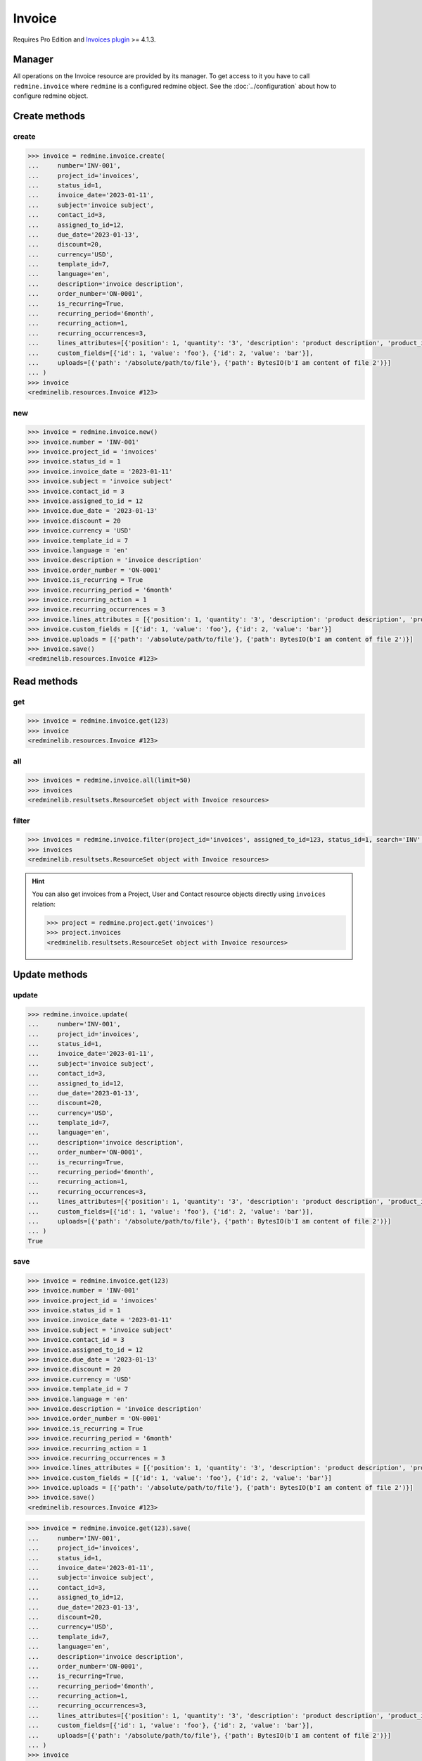Invoice
=======

.. versionadded:: 2.4.0

Requires Pro Edition and `Invoices plugin <https://www.redmineup.com/pages/plugins/invoices>`_ >= 4.1.3.

Manager
-------

All operations on the Invoice resource are provided by its manager. To get access to it
you have to call ``redmine.invoice`` where ``redmine`` is a configured redmine object.
See the :doc:`../configuration` about how to configure redmine object.

Create methods
--------------

create
++++++

.. py:method:: create(**fields)
   :module: redminelib.managers.ResourceManager
   :noindex:

   Creates new Invoice resource with given fields and saves it to the Invoices plugin.

   :param string number: (required). Invoice number.
   :param project_id: (required). Id or identifier of invoice's project.
   :type project_id: int or string
   :param int status_id:
    .. raw:: html

       (required). Invoice status id:

    - 0 - estimate
    - 1 - draft
    - 2 - sent
    - 3 - paid
    - 4 - cancelled

   :param invoice_date: (required). Date when invoice is issued.
   :type invoice_date: string or date object
   :param string subject: (optional). Invoice subject.
   :param int contact_id: (optional). Invoice contact id.
   :param int assigned_to_id: (optional). Invoice will be assigned to this user id.
   :param string order_number: (optional). Invoice order number.
   :param bool is_recurring: (optional). Whether invoice is recurring.
   :param string recurring_period:
    .. raw:: html

       (optional). Invoice recurring period:

    - 1week - weekly
    - 2week - every 2 weeks
    - 1month - monthly
    - 2month - every 2 months
    - 3month - every 3 months
    - 6month - every 6 months
    - 1year - yearly

   :param int recurring_action:
    .. raw:: html

       (optional). Invoice recurring action:

    - 0 - create draft
    - 1 - send to client

   :param int recurring_occurrences: (optional). Invoice recurring occurrences.
   :param due_date: (optional). Invoice should be payed by this date.
   :type due_date: string or date object
   :param int discount: (optional). Invoice percentage discount.
   :param string currency: (optional). Invoice currency.
   :param int template_id: (optional). Invoice template id.
   :param string language: (optional). Invoice language.
   :param string description: (optional). Invoice description.
   :param list custom_fields: (optional). Custom fields as [{'id': 1, 'value': 'foo'}].
   :param list lines_attributes:
    .. raw:: html

       (optional). Invoice lines as [{'': ''}, ...], accepted keys are:

    - description (required). Product description.
    - position (optional). Position of the line among other invoice lines.
    - quantity (optional). Product quantity.
    - product_id (optional). ID of the product.
    - tax (optional). Tax in percentage.
    - price (optional). Price of the product.
    - units (optional). Product amount.

   :param list uploads:
    .. raw:: html

       (optional). Uploads as [{'': ''}, ...], accepted keys are:

    - path (required). Absolute file path or file-like object that should be uploaded.
    - filename (optional). Name of the file after upload.
    - description (optional). Description of the file.
    - content_type (optional). Content type of the file.

   :return: :ref:`Resource` object

.. code-block:: python

   >>> invoice = redmine.invoice.create(
   ...     number='INV-001',
   ...     project_id='invoices',
   ...     status_id=1,
   ...     invoice_date='2023-01-11',
   ...     subject='invoice subject',
   ...     contact_id=3,
   ...     assigned_to_id=12,
   ...     due_date='2023-01-13',
   ...     discount=20,
   ...     currency='USD',
   ...     template_id=7,
   ...     language='en',
   ...     description='invoice description',
   ...     order_number='ON-0001',
   ...     is_recurring=True,
   ...     recurring_period='6month',
   ...     recurring_action=1,
   ...     recurring_occurrences=3,
   ...     lines_attributes=[{'position': 1, 'quantity': '3', 'description': 'product description', 'product_id': 1, 'tax': '10', 'price': '5', 'units': '2'}],
   ...     custom_fields=[{'id': 1, 'value': 'foo'}, {'id': 2, 'value': 'bar'}],
   ...     uploads=[{'path': '/absolute/path/to/file'}, {'path': BytesIO(b'I am content of file 2')}]
   ... )
   >>> invoice
   <redminelib.resources.Invoice #123>

new
+++

.. py:method:: new()
   :module: redminelib.managers.ResourceManager
   :noindex:

   Creates new empty Invoice resource, but saves it to the Invoices plugin only when ``save()`` is called,
   also calls ``pre_create()`` and ``post_create()`` methods of the :ref:`Resource` object. Valid attributes
   are the same as for ``create()`` method above.

   :return: :ref:`Resource` object

.. code-block:: python

   >>> invoice = redmine.invoice.new()
   >>> invoice.number = 'INV-001'
   >>> invoice.project_id = 'invoices'
   >>> invoice.status_id = 1
   >>> invoice.invoice_date = '2023-01-11'
   >>> invoice.subject = 'invoice subject'
   >>> invoice.contact_id = 3
   >>> invoice.assigned_to_id = 12
   >>> invoice.due_date = '2023-01-13'
   >>> invoice.discount = 20
   >>> invoice.currency = 'USD'
   >>> invoice.template_id = 7
   >>> invoice.language = 'en'
   >>> invoice.description = 'invoice description'
   >>> invoice.order_number = 'ON-0001'
   >>> invoice.is_recurring = True
   >>> invoice.recurring_period = '6month'
   >>> invoice.recurring_action = 1
   >>> invoice.recurring_occurrences = 3
   >>> invoice.lines_attributes = [{'position': 1, 'quantity': '3', 'description': 'product description', 'product_id': 1, 'tax': '10', 'price': '5', 'units': '2'}]
   >>> invoice.custom_fields = [{'id': 1, 'value': 'foo'}, {'id': 2, 'value': 'bar'}]
   >>> invoice.uploads = [{'path': '/absolute/path/to/file'}, {'path': BytesIO(b'I am content of file 2')}]
   >>> invoice.save()
   <redminelib.resources.Invoice #123>

Read methods
------------

get
+++

.. py:method:: get(resource_id, **params)
   :module: redminelib.managers.ResourceManager
   :noindex:

   Returns single Invoice resource from the Invoices plugin by its id.

   :param int resource_id: (required). Id of the invoice.
   :return: :ref:`Resource` object

.. code-block:: python

   >>> invoice = redmine.invoice.get(123)
   >>> invoice
   <redminelib.resources.Invoice #123>

all
+++

.. py:method:: all(**params)
   :module: redminelib.managers.ResourceManager
   :noindex:

   Returns all Invoice resources from the Invoices plugin.

   :param int limit: (optional). How much resources to return.
   :param int offset: (optional). Starting from what resource to return the other resources.
   :return: :ref:`ResourceSet` object

.. code-block:: python

   >>> invoices = redmine.invoice.all(limit=50)
   >>> invoices
   <redminelib.resultsets.ResourceSet object with Invoice resources>

filter
++++++

.. py:method:: filter(**filters)
   :module: redminelib.managers.ResourceManager
   :noindex:

   Returns Invoice resources that match the given lookup parameters.

   :param project_id: (optional). Id or identifier of invoice's project.
   :type project_id: int or string
   :param int assigned_to_id: (optional). Get invoices which are assigned to this user id.
   :param int query_id: (optional). Get invoices for the given query id.
   :param int status_id: (optional). Get invoices which have this status id.
   :param int contact_id: (optional). Get invoices for the given contact id.
   :param int author_id: (optional). Get invoices created by given author id.
   :param bool recurring: (optional). Whether invoice is recurring.
   :param due_date: (optional). Get invoices that should be payed by this date.
   :type due_date: string or date object
   :param invoice_date: (optional). Get invoices issued on the given date.
   :type invoice_date: string or date object
   :param string currency: (optional). Get invoices which have the given currency.
   :param string search: (optional). Get invoices with given search string.
   :param int limit: (optional). How much resources to return.
   :param int offset: (optional). Starting from what resource to return the other resources.
   :return: :ref:`ResourceSet` object

.. code-block:: python

   >>> invoices = redmine.invoice.filter(project_id='invoices', assigned_to_id=123, status_id=1, search='INV', recurring=True)
   >>> invoices
   <redminelib.resultsets.ResourceSet object with Invoice resources>

.. hint::

   You can also get invoices from a Project, User and Contact resource objects directly using
   ``invoices`` relation:

   .. code-block:: python

      >>> project = redmine.project.get('invoices')
      >>> project.invoices
      <redminelib.resultsets.ResourceSet object with Invoice resources>

Update methods
--------------

update
++++++

.. py:method:: update(resource_id, **fields)
   :module: redminelib.managers.ResourceManager
   :noindex:

   Updates values of given fields of an Invoice resource and saves them to the Invoices plugin.

   :param int resource_id: (required). Invoice id.
   :param string number: (optional). Invoice number.
   :param project_id: (optional). Id or identifier of invoice's project.
   :type project_id: int or string
   :param int status_id:
    .. raw:: html

       (optional). Invoice status id:

    - 0 - estimate
    - 1 - draft
    - 2 - sent
    - 3 - paid
    - 4 - cancelled

   :param invoice_date: (optional). Date when invoice is issued.
   :type invoice_date: string or date object
   :param string subject: (optional). Invoice subject.
   :param int contact_id: (optional). Invoice contact id.
   :param int assigned_to_id: (optional). Invoice will be assigned to this user id.
   :param string order_number: (optional). Invoice order number.
   :param bool is_recurring: (optional). Whether invoice is recurring.
   :param string recurring_period:
    .. raw:: html

       (optional). Invoice recurring period:

    - 1week - weekly
    - 2week - every 2 weeks
    - 1month - monthly
    - 2month - every 2 months
    - 3month - every 3 months
    - 6month - every 6 months
    - 1year - yearly

   :param int recurring_action:
    .. raw:: html

       (optional). Invoice recurring action:

    - 0 - create draft
    - 1 - send to client

   :param int recurring_occurrences: (optional). Invoice recurring occurrences.
   :param due_date: (optional). Invoice should be payed by this date.
   :type due_date: string or date object
   :param int discount: (optional). Invoice percentage discount.
   :param string currency: (optional). Invoice currency.
   :param int template_id: (optional). Invoice template id.
   :param string language: (optional). Invoice language.
   :param string description: (optional). Invoice description.
   :param list custom_fields: (optional). Custom fields as [{'id': 1, 'value': 'foo'}].
   :param list lines_attributes:
    .. raw:: html

       (optional). Invoice lines as [{'': ''}, ...], accepted keys are:

    - description (required). Product description.
    - position (optional). Position of the line among other invoice lines.
    - quantity (optional). Product quantity.
    - product_id (optional). ID of the product.
    - tax (optional). Tax in percentage.
    - price (optional). Price of the product.
    - units (optional). Product amount.

   :param list uploads:
    .. raw:: html

       (optional). Uploads as [{'': ''}, ...], accepted keys are:

    - path (required). Absolute file path or file-like object that should be uploaded.
    - filename (optional). Name of the file after upload.
    - description (optional). Description of the file.
    - content_type (optional). Content type of the file.

   :return: True

.. code-block:: python

   >>> redmine.invoice.update(
   ...     number='INV-001',
   ...     project_id='invoices',
   ...     status_id=1,
   ...     invoice_date='2023-01-11',
   ...     subject='invoice subject',
   ...     contact_id=3,
   ...     assigned_to_id=12,
   ...     due_date='2023-01-13',
   ...     discount=20,
   ...     currency='USD',
   ...     template_id=7,
   ...     language='en',
   ...     description='invoice description',
   ...     order_number='ON-0001',
   ...     is_recurring=True,
   ...     recurring_period='6month',
   ...     recurring_action=1,
   ...     recurring_occurrences=3,
   ...     lines_attributes=[{'position': 1, 'quantity': '3', 'description': 'product description', 'product_id': 1, 'tax': '10', 'price': '5', 'units': '2'}],
   ...     custom_fields=[{'id': 1, 'value': 'foo'}, {'id': 2, 'value': 'bar'}],
   ...     uploads=[{'path': '/absolute/path/to/file'}, {'path': BytesIO(b'I am content of file 2')}]
   ... )
   True

save
++++

.. py:method:: save(**attrs)
   :module: redminelib.resources.Invoice
   :noindex:

   Saves the current state of an Invoice resource to the Invoices plugin. Attrs that
   can be changed are the same as for ``update()`` method above.

   :return: :ref:`Resource` object

.. code-block:: python

   >>> invoice = redmine.invoice.get(123)
   >>> invoice.number = 'INV-001'
   >>> invoice.project_id = 'invoices'
   >>> invoice.status_id = 1
   >>> invoice.invoice_date = '2023-01-11'
   >>> invoice.subject = 'invoice subject'
   >>> invoice.contact_id = 3
   >>> invoice.assigned_to_id = 12
   >>> invoice.due_date = '2023-01-13'
   >>> invoice.discount = 20
   >>> invoice.currency = 'USD'
   >>> invoice.template_id = 7
   >>> invoice.language = 'en'
   >>> invoice.description = 'invoice description'
   >>> invoice.order_number = 'ON-0001'
   >>> invoice.is_recurring = True
   >>> invoice.recurring_period = '6month'
   >>> invoice.recurring_action = 1
   >>> invoice.recurring_occurrences = 3
   >>> invoice.lines_attributes = [{'position': 1, 'quantity': '3', 'description': 'product description', 'product_id': 1, 'tax': '10', 'price': '5', 'units': '2'}]
   >>> invoice.custom_fields = [{'id': 1, 'value': 'foo'}, {'id': 2, 'value': 'bar'}]
   >>> invoice.uploads = [{'path': '/absolute/path/to/file'}, {'path': BytesIO(b'I am content of file 2')}]
   >>> invoice.save()
   <redminelib.resources.Invoice #123>

.. versionadded:: 2.1.0 Alternative syntax was introduced.

.. code-block:: python

   >>> invoice = redmine.invoice.get(123).save(
   ...     number='INV-001',
   ...     project_id='invoices',
   ...     status_id=1,
   ...     invoice_date='2023-01-11',
   ...     subject='invoice subject',
   ...     contact_id=3,
   ...     assigned_to_id=12,
   ...     due_date='2023-01-13',
   ...     discount=20,
   ...     currency='USD',
   ...     template_id=7,
   ...     language='en',
   ...     description='invoice description',
   ...     order_number='ON-0001',
   ...     is_recurring=True,
   ...     recurring_period='6month',
   ...     recurring_action=1,
   ...     recurring_occurrences=3,
   ...     lines_attributes=[{'position': 1, 'quantity': '3', 'description': 'product description', 'product_id': 1, 'tax': '10', 'price': '5', 'units': '2'}],
   ...     custom_fields=[{'id': 1, 'value': 'foo'}, {'id': 2, 'value': 'bar'}],
   ...     uploads=[{'path': '/absolute/path/to/file'}, {'path': BytesIO(b'I am content of file 2')}]
   ... )
   >>> invoice
   <redminelib.resources.Invoice #123>

Delete methods
--------------

delete
++++++

.. py:method:: delete(resource_id)
   :module: redminelib.managers.ResourceManager
   :noindex:

   Deletes single Invoice resource from the Invoices plugin by its id.

   :param int resource_id: (required). Invoice id.
   :return: True

.. code-block:: python

   >>> redmine.invoice.delete(123)
   True

.. py:method:: delete()
   :module: redminelib.resources.Invoice
   :noindex:

   Deletes current Invoice resource object from the Invoices plugin.

   :return: True

.. code-block:: python

   >>> invoice = redmine.invoice.get(1)
   >>> invoice.delete()
   True

Export
------

.. versionadded:: 2.0.0

.. py:method:: export(fmt, savepath=None, filename=None)
   :module: redminelib.resources.Invoice
   :noindex:

   Exports Invoice resource in one of the following formats: pdf

   :param string fmt: (required). Format to use for export.
   :param string savepath: (optional). Path where to save the file.
   :param string filename: (optional). Name that will be used for the file.
   :return: String or Object

.. code-block:: python

   >>> invoice = redmine.invoice.get(123)
   >>> invoice.export('pdf', savepath='/home/jsmith')
   '/home/jsmith/123.pdf'

.. py:method:: export(fmt, savepath=None, filename=None)
   :module: redminelib.resultsets.ResourceSet
   :noindex:

   Exports a resource set of Invoice resources in one of the following formats: csv

   :param string fmt: (required). Format to use for export.
   :param string savepath: (optional). Path where to save the file.
   :param string filename: (optional). Name that will be used for the file.
   :return: String or Object

.. code-block:: python

   >>> invoices = redmine.invoice.all()
   >>> invoices.export('csv', savepath='/home/jsmith', filename='invoices.csv')
   '/home/jsmith/invoices.csv'
